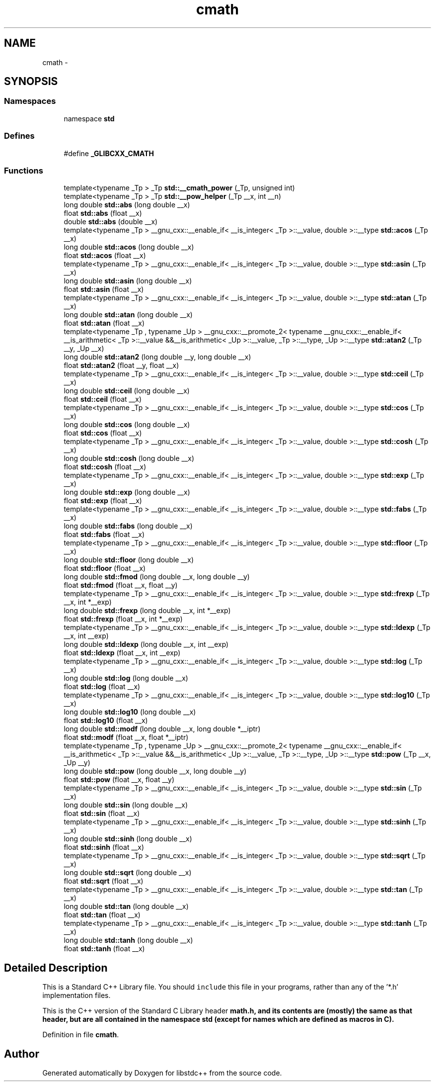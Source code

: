 .TH "cmath" 3 "21 Apr 2009" "libstdc++" \" -*- nroff -*-
.ad l
.nh
.SH NAME
cmath \- 
.SH SYNOPSIS
.br
.PP
.SS "Namespaces"

.in +1c
.ti -1c
.RI "namespace \fBstd\fP"
.br
.in -1c
.SS "Defines"

.in +1c
.ti -1c
.RI "#define \fB_GLIBCXX_CMATH\fP"
.br
.in -1c
.SS "Functions"

.in +1c
.ti -1c
.RI "template<typename _Tp > _Tp \fBstd::__cmath_power\fP (_Tp, unsigned int)"
.br
.ti -1c
.RI "template<typename _Tp > _Tp \fBstd::__pow_helper\fP (_Tp __x, int __n)"
.br
.ti -1c
.RI "long double \fBstd::abs\fP (long double __x)"
.br
.ti -1c
.RI "float \fBstd::abs\fP (float __x)"
.br
.ti -1c
.RI "double \fBstd::abs\fP (double __x)"
.br
.ti -1c
.RI "template<typename _Tp > __gnu_cxx::__enable_if< __is_integer< _Tp >::__value, double >::__type \fBstd::acos\fP (_Tp __x)"
.br
.ti -1c
.RI "long double \fBstd::acos\fP (long double __x)"
.br
.ti -1c
.RI "float \fBstd::acos\fP (float __x)"
.br
.ti -1c
.RI "template<typename _Tp > __gnu_cxx::__enable_if< __is_integer< _Tp >::__value, double >::__type \fBstd::asin\fP (_Tp __x)"
.br
.ti -1c
.RI "long double \fBstd::asin\fP (long double __x)"
.br
.ti -1c
.RI "float \fBstd::asin\fP (float __x)"
.br
.ti -1c
.RI "template<typename _Tp > __gnu_cxx::__enable_if< __is_integer< _Tp >::__value, double >::__type \fBstd::atan\fP (_Tp __x)"
.br
.ti -1c
.RI "long double \fBstd::atan\fP (long double __x)"
.br
.ti -1c
.RI "float \fBstd::atan\fP (float __x)"
.br
.ti -1c
.RI "template<typename _Tp , typename _Up > __gnu_cxx::__promote_2< typename __gnu_cxx::__enable_if< __is_arithmetic< _Tp >::__value &&__is_arithmetic< _Up >::__value, _Tp >::__type, _Up >::__type \fBstd::atan2\fP (_Tp __y, _Up __x)"
.br
.ti -1c
.RI "long double \fBstd::atan2\fP (long double __y, long double __x)"
.br
.ti -1c
.RI "float \fBstd::atan2\fP (float __y, float __x)"
.br
.ti -1c
.RI "template<typename _Tp > __gnu_cxx::__enable_if< __is_integer< _Tp >::__value, double >::__type \fBstd::ceil\fP (_Tp __x)"
.br
.ti -1c
.RI "long double \fBstd::ceil\fP (long double __x)"
.br
.ti -1c
.RI "float \fBstd::ceil\fP (float __x)"
.br
.ti -1c
.RI "template<typename _Tp > __gnu_cxx::__enable_if< __is_integer< _Tp >::__value, double >::__type \fBstd::cos\fP (_Tp __x)"
.br
.ti -1c
.RI "long double \fBstd::cos\fP (long double __x)"
.br
.ti -1c
.RI "float \fBstd::cos\fP (float __x)"
.br
.ti -1c
.RI "template<typename _Tp > __gnu_cxx::__enable_if< __is_integer< _Tp >::__value, double >::__type \fBstd::cosh\fP (_Tp __x)"
.br
.ti -1c
.RI "long double \fBstd::cosh\fP (long double __x)"
.br
.ti -1c
.RI "float \fBstd::cosh\fP (float __x)"
.br
.ti -1c
.RI "template<typename _Tp > __gnu_cxx::__enable_if< __is_integer< _Tp >::__value, double >::__type \fBstd::exp\fP (_Tp __x)"
.br
.ti -1c
.RI "long double \fBstd::exp\fP (long double __x)"
.br
.ti -1c
.RI "float \fBstd::exp\fP (float __x)"
.br
.ti -1c
.RI "template<typename _Tp > __gnu_cxx::__enable_if< __is_integer< _Tp >::__value, double >::__type \fBstd::fabs\fP (_Tp __x)"
.br
.ti -1c
.RI "long double \fBstd::fabs\fP (long double __x)"
.br
.ti -1c
.RI "float \fBstd::fabs\fP (float __x)"
.br
.ti -1c
.RI "template<typename _Tp > __gnu_cxx::__enable_if< __is_integer< _Tp >::__value, double >::__type \fBstd::floor\fP (_Tp __x)"
.br
.ti -1c
.RI "long double \fBstd::floor\fP (long double __x)"
.br
.ti -1c
.RI "float \fBstd::floor\fP (float __x)"
.br
.ti -1c
.RI "long double \fBstd::fmod\fP (long double __x, long double __y)"
.br
.ti -1c
.RI "float \fBstd::fmod\fP (float __x, float __y)"
.br
.ti -1c
.RI "template<typename _Tp > __gnu_cxx::__enable_if< __is_integer< _Tp >::__value, double >::__type \fBstd::frexp\fP (_Tp __x, int *__exp)"
.br
.ti -1c
.RI "long double \fBstd::frexp\fP (long double __x, int *__exp)"
.br
.ti -1c
.RI "float \fBstd::frexp\fP (float __x, int *__exp)"
.br
.ti -1c
.RI "template<typename _Tp > __gnu_cxx::__enable_if< __is_integer< _Tp >::__value, double >::__type \fBstd::ldexp\fP (_Tp __x, int __exp)"
.br
.ti -1c
.RI "long double \fBstd::ldexp\fP (long double __x, int __exp)"
.br
.ti -1c
.RI "float \fBstd::ldexp\fP (float __x, int __exp)"
.br
.ti -1c
.RI "template<typename _Tp > __gnu_cxx::__enable_if< __is_integer< _Tp >::__value, double >::__type \fBstd::log\fP (_Tp __x)"
.br
.ti -1c
.RI "long double \fBstd::log\fP (long double __x)"
.br
.ti -1c
.RI "float \fBstd::log\fP (float __x)"
.br
.ti -1c
.RI "template<typename _Tp > __gnu_cxx::__enable_if< __is_integer< _Tp >::__value, double >::__type \fBstd::log10\fP (_Tp __x)"
.br
.ti -1c
.RI "long double \fBstd::log10\fP (long double __x)"
.br
.ti -1c
.RI "float \fBstd::log10\fP (float __x)"
.br
.ti -1c
.RI "long double \fBstd::modf\fP (long double __x, long double *__iptr)"
.br
.ti -1c
.RI "float \fBstd::modf\fP (float __x, float *__iptr)"
.br
.ti -1c
.RI "template<typename _Tp , typename _Up > __gnu_cxx::__promote_2< typename __gnu_cxx::__enable_if< __is_arithmetic< _Tp >::__value &&__is_arithmetic< _Up >::__value, _Tp >::__type, _Up >::__type \fBstd::pow\fP (_Tp __x, _Up __y)"
.br
.ti -1c
.RI "long double \fBstd::pow\fP (long double __x, long double __y)"
.br
.ti -1c
.RI "float \fBstd::pow\fP (float __x, float __y)"
.br
.ti -1c
.RI "template<typename _Tp > __gnu_cxx::__enable_if< __is_integer< _Tp >::__value, double >::__type \fBstd::sin\fP (_Tp __x)"
.br
.ti -1c
.RI "long double \fBstd::sin\fP (long double __x)"
.br
.ti -1c
.RI "float \fBstd::sin\fP (float __x)"
.br
.ti -1c
.RI "template<typename _Tp > __gnu_cxx::__enable_if< __is_integer< _Tp >::__value, double >::__type \fBstd::sinh\fP (_Tp __x)"
.br
.ti -1c
.RI "long double \fBstd::sinh\fP (long double __x)"
.br
.ti -1c
.RI "float \fBstd::sinh\fP (float __x)"
.br
.ti -1c
.RI "template<typename _Tp > __gnu_cxx::__enable_if< __is_integer< _Tp >::__value, double >::__type \fBstd::sqrt\fP (_Tp __x)"
.br
.ti -1c
.RI "long double \fBstd::sqrt\fP (long double __x)"
.br
.ti -1c
.RI "float \fBstd::sqrt\fP (float __x)"
.br
.ti -1c
.RI "template<typename _Tp > __gnu_cxx::__enable_if< __is_integer< _Tp >::__value, double >::__type \fBstd::tan\fP (_Tp __x)"
.br
.ti -1c
.RI "long double \fBstd::tan\fP (long double __x)"
.br
.ti -1c
.RI "float \fBstd::tan\fP (float __x)"
.br
.ti -1c
.RI "template<typename _Tp > __gnu_cxx::__enable_if< __is_integer< _Tp >::__value, double >::__type \fBstd::tanh\fP (_Tp __x)"
.br
.ti -1c
.RI "long double \fBstd::tanh\fP (long double __x)"
.br
.ti -1c
.RI "float \fBstd::tanh\fP (float __x)"
.br
.in -1c
.SH "Detailed Description"
.PP 
This is a Standard C++ Library file. You should \fCinclude\fP this file in your programs, rather than any of the '*.h' implementation files.
.PP
This is the C++ version of the Standard C Library header \fC\fBmath.h\fP\fP, and its contents are (mostly) the same as that header, but are all contained in the namespace \fC\fBstd\fP\fP (except for names which are defined as macros in C). 
.PP
Definition in file \fBcmath\fP.
.SH "Author"
.PP 
Generated automatically by Doxygen for libstdc++ from the source code.
